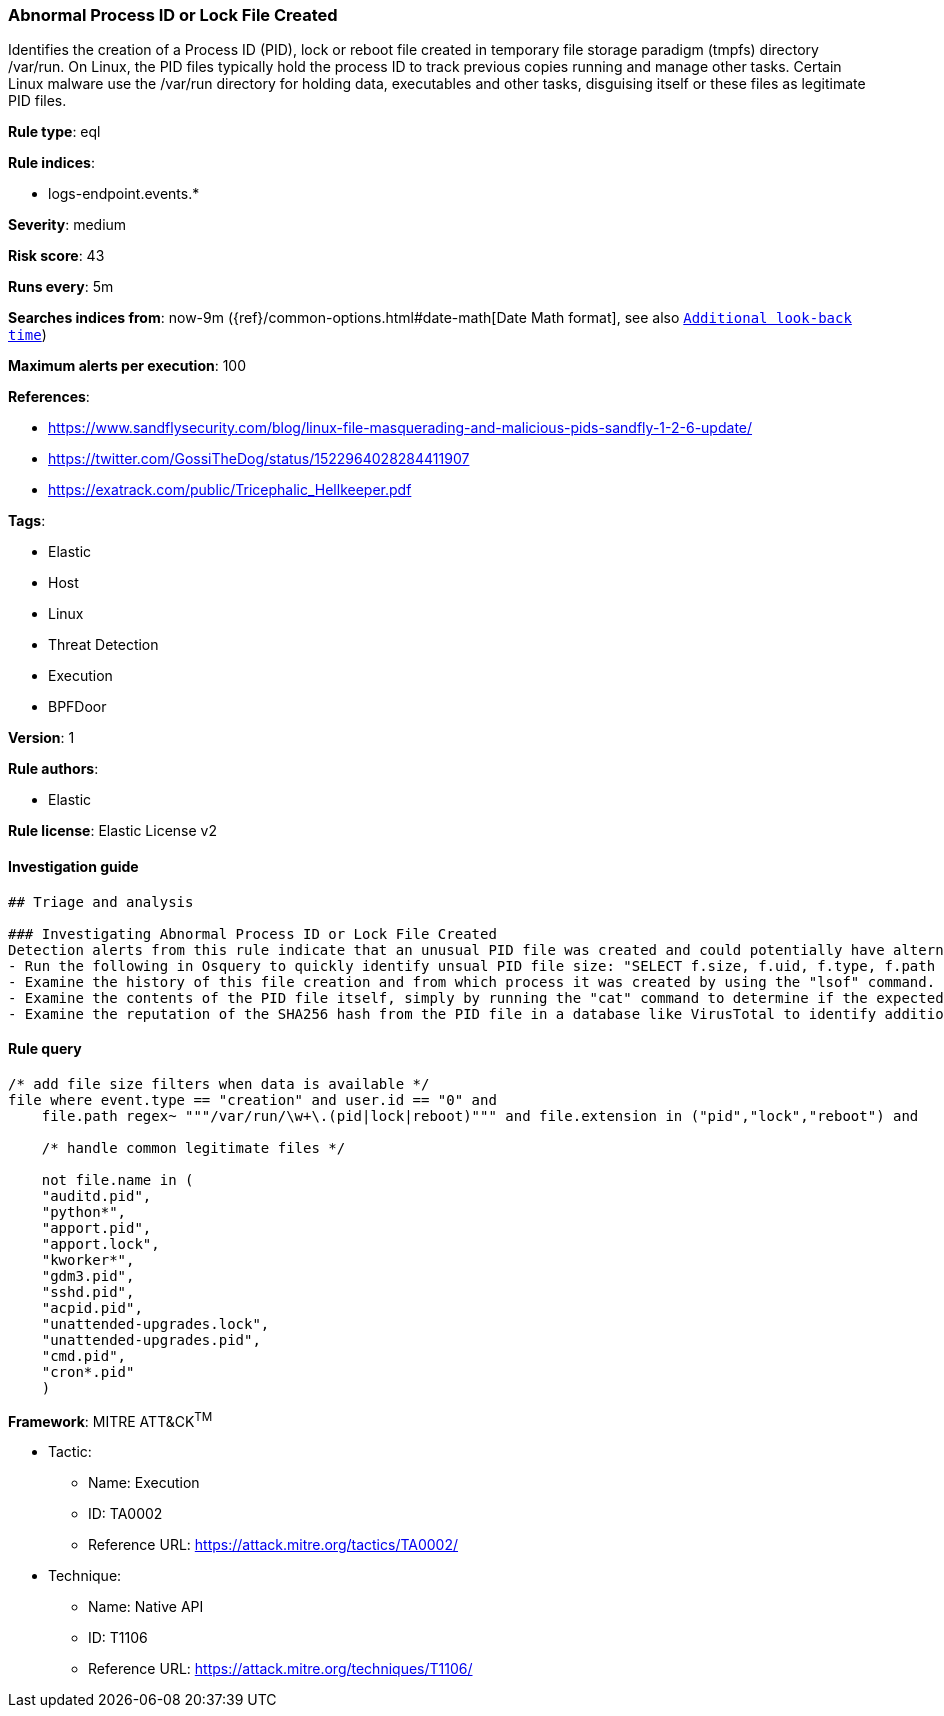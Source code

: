 [[prebuilt-rule-8-1-1-abnormal-process-id-or-lock-file-created]]
=== Abnormal Process ID or Lock File Created

Identifies the creation of a Process ID (PID), lock or reboot file created in temporary file storage paradigm (tmpfs) directory /var/run. On Linux, the PID files typically hold the process ID to track previous copies running and manage other tasks. Certain Linux malware use the /var/run directory for holding data, executables and other tasks, disguising itself or these files as legitimate PID files.

*Rule type*: eql

*Rule indices*: 

* logs-endpoint.events.*

*Severity*: medium

*Risk score*: 43

*Runs every*: 5m

*Searches indices from*: now-9m ({ref}/common-options.html#date-math[Date Math format], see also <<rule-schedule, `Additional look-back time`>>)

*Maximum alerts per execution*: 100

*References*: 

* https://www.sandflysecurity.com/blog/linux-file-masquerading-and-malicious-pids-sandfly-1-2-6-update/
* https://twitter.com/GossiTheDog/status/1522964028284411907
* https://exatrack.com/public/Tricephalic_Hellkeeper.pdf

*Tags*: 

* Elastic
* Host
* Linux
* Threat Detection
* Execution
* BPFDoor

*Version*: 1

*Rule authors*: 

* Elastic

*Rule license*: Elastic License v2


==== Investigation guide


[source, markdown]
----------------------------------
## Triage and analysis

### Investigating Abnormal Process ID or Lock File Created
Detection alerts from this rule indicate that an unusual PID file was created and could potentially have alternate purposes during an intrusion.  Here are some possible avenues of investigation:
- Run the following in Osquery to quickly identify unsual PID file size: "SELECT f.size, f.uid, f.type, f.path from file f WHERE path like '/var/run/%pid';"
- Examine the history of this file creation and from which process it was created by using the "lsof" command.
- Examine the contents of the PID file itself, simply by running the "cat" command to determine if the expected process ID integer exists and if not, the PID file is not legitimate.
- Examine the reputation of the SHA256 hash from the PID file in a database like VirusTotal to identify additional pivots and artifacts for investigation.
----------------------------------

==== Rule query


[source, js]
----------------------------------
/* add file size filters when data is available */
file where event.type == "creation" and user.id == "0" and
    file.path regex~ """/var/run/\w+\.(pid|lock|reboot)""" and file.extension in ("pid","lock","reboot") and

    /* handle common legitimate files */

    not file.name in (
    "auditd.pid",
    "python*",
    "apport.pid",
    "apport.lock",
    "kworker*",
    "gdm3.pid",
    "sshd.pid",
    "acpid.pid",
    "unattended-upgrades.lock",
    "unattended-upgrades.pid",
    "cmd.pid",
    "cron*.pid"
    )

----------------------------------

*Framework*: MITRE ATT&CK^TM^

* Tactic:
** Name: Execution
** ID: TA0002
** Reference URL: https://attack.mitre.org/tactics/TA0002/
* Technique:
** Name: Native API
** ID: T1106
** Reference URL: https://attack.mitre.org/techniques/T1106/
